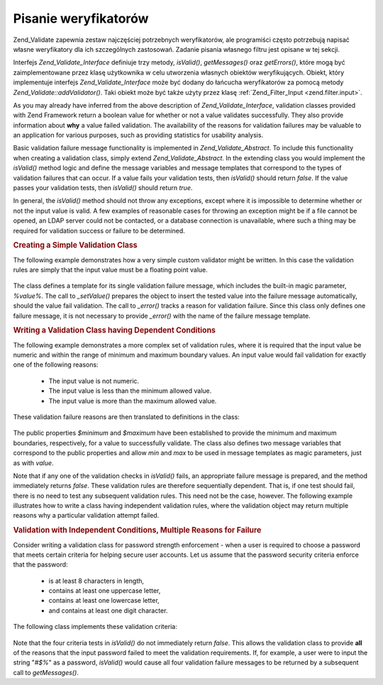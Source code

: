 .. _zend.validate.writing_validators:

Pisanie weryfikatorów
=====================

Zend_Validate zapewnia zestaw najczęściej potrzebnych weryfikatorów, ale programiści często potrzebują
napisać własne weryfikatory dla ich szczególnych zastosowań. Zadanie pisania własnego filtru jest opisane w
tej sekcji.

Interfejs *Zend_Validate_Interface* definiuje trzy metody, *isValid()*, *getMessages()* oraz *getErrors()*, które
mogą być zaimplementowane przez klasę użytkownika w celu utworzenia własnych obiektów weryfikujących.
Obiekt, który implementuje interfejs *Zend_Validate_Interface* może być dodany do łańcucha weryfikatorów za
pomocą metody *Zend_Validate::addValidator()*. Taki obiekt może być także użyty przez klasę
:ref:`Zend_Filter_Input <zend.filter.input>`.

As you may already have inferred from the above description of *Zend_Validate_Interface*, validation classes
provided with Zend Framework return a boolean value for whether or not a value validates successfully. They also
provide information about **why** a value failed validation. The availability of the reasons for validation
failures may be valuable to an application for various purposes, such as providing statistics for usability
analysis.

Basic validation failure message functionality is implemented in *Zend_Validate_Abstract*. To include this
functionality when creating a validation class, simply extend *Zend_Validate_Abstract*. In the extending class you
would implement the *isValid()* method logic and define the message variables and message templates that correspond
to the types of validation failures that can occur. If a value fails your validation tests, then *isValid()* should
return *false*. If the value passes your validation tests, then *isValid()* should return *true*.

In general, the *isValid()* method should not throw any exceptions, except where it is impossible to determine
whether or not the input value is valid. A few examples of reasonable cases for throwing an exception might be if a
file cannot be opened, an LDAP server could not be contacted, or a database connection is unavailable, where such a
thing may be required for validation success or failure to be determined.

.. _zend.validate.writing_validators.example.simple:

.. rubric:: Creating a Simple Validation Class

The following example demonstrates how a very simple custom validator might be written. In this case the validation
rules are simply that the input value must be a floating point value.

   .. code-block:: php
      :linenos:

      class MyValid_Float extends Zend_Validate_Abstract
      {
          const FLOAT = 'float';

          protected $_messageTemplates = array(
              self::FLOAT => "'%value%' is not a floating point value"
          );

          public function isValid($value)
          {
              $this->_setValue($value);

              if (!is_float($value)) {
                  $this->_error(self::FLOAT);
                  return false;
              }

              return true;
          }
      }


The class defines a template for its single validation failure message, which includes the built-in magic
parameter, *%value%*. The call to *_setValue()* prepares the object to insert the tested value into the failure
message automatically, should the value fail validation. The call to *_error()* tracks a reason for validation
failure. Since this class only defines one failure message, it is not necessary to provide *_error()* with the name
of the failure message template.

.. _zend.validate.writing_validators.example.conditions.dependent:

.. rubric:: Writing a Validation Class having Dependent Conditions

The following example demonstrates a more complex set of validation rules, where it is required that the input
value be numeric and within the range of minimum and maximum boundary values. An input value would fail validation
for exactly one of the following reasons:



   - The input value is not numeric.

   - The input value is less than the minimum allowed value.

   - The input value is more than the maximum allowed value.



These validation failure reasons are then translated to definitions in the class:

   .. code-block:: php
      :linenos:

      class MyValid_NumericBetween extends Zend_Validate_Abstract
      {
          const MSG_NUMERIC = 'msgNumeric';
          const MSG_MINIMUM = 'msgMinimum';
          const MSG_MAXIMUM = 'msgMaximum';

          public $minimum = 0;
          public $maximum = 100;

          protected $_messageVariables = array(
              'min' => 'minimum',
              'max' => 'maximum'
          );

          protected $_messageTemplates = array(
              self::MSG_NUMERIC => "'%value%' is not numeric",
              self::MSG_MINIMUM => "'%value%' must be at least '%min%'",
              self::MSG_MAXIMUM => "'%value%' must be no more than '%max%'"
          );

          public function isValid($value)
          {
              $this->_setValue($value);

              if (!is_numeric($value)) {
                  $this->_error(self::MSG_NUMERIC);
                  return false;
              }

              if ($value < $this->minimum) {
                  $this->_error(self::MSG_MINIMUM);
                  return false;
              }

              if ($value > $this->maximum) {
                  $this->_error(self::MSG_MAXIMUM);
                  return false;
              }

              return true;
          }
      }


The public properties *$minimum* and *$maximum* have been established to provide the minimum and maximum
boundaries, respectively, for a value to successfully validate. The class also defines two message variables that
correspond to the public properties and allow *min* and *max* to be used in message templates as magic parameters,
just as with *value*.

Note that if any one of the validation checks in *isValid()* fails, an appropriate failure message is prepared, and
the method immediately returns *false*. These validation rules are therefore sequentially dependent. That is, if
one test should fail, there is no need to test any subsequent validation rules. This need not be the case, however.
The following example illustrates how to write a class having independent validation rules, where the validation
object may return multiple reasons why a particular validation attempt failed.

.. _zend.validate.writing_validators.example.conditions.independent:

.. rubric:: Validation with Independent Conditions, Multiple Reasons for Failure

Consider writing a validation class for password strength enforcement - when a user is required to choose a
password that meets certain criteria for helping secure user accounts. Let us assume that the password security
criteria enforce that the password:



   - is at least 8 characters in length,

   - contains at least one uppercase letter,

   - contains at least one lowercase letter,

   - and contains at least one digit character.



The following class implements these validation criteria:

   .. code-block:: php
      :linenos:

      class MyValid_PasswordStrength extends Zend_Validate_Abstract
      {
          const LENGTH = 'length';
          const UPPER  = 'upper';
          const LOWER  = 'lower';
          const DIGIT  = 'digit';

          protected $_messageTemplates = array(
              self::LENGTH => "'%value%' must be at least 8 characters in length",
              self::UPPER  => "'%value%' must contain at least one uppercase letter",
              self::LOWER  => "'%value%' must contain at least one lowercase letter",
              self::DIGIT  => "'%value%' must contain at least one digit character"
          );

          public function isValid($value)
          {
              $this->_setValue($value);

              $isValid = true;

              if (strlen($value) < 8) {
                  $this->_error(self::LENGTH);
                  $isValid = false;
              }

              if (!preg_match('/[A-Z]/', $value)) {
                  $this->_error(self::UPPER);
                  $isValid = false;
              }

              if (!preg_match('/[a-z]/', $value)) {
                  $this->_error(self::LOWER);
                  $isValid = false;
              }

              if (!preg_match('/\d/', $value)) {
                  $this->_error(self::DIGIT);
                  $isValid = false;
              }

              return $isValid;
          }
      }


Note that the four criteria tests in *isValid()* do not immediately return *false*. This allows the validation
class to provide **all** of the reasons that the input password failed to meet the validation requirements. If, for
example, a user were to input the string "*#$%*" as a password, *isValid()* would cause all four validation failure
messages to be returned by a subsequent call to *getMessages()*.


